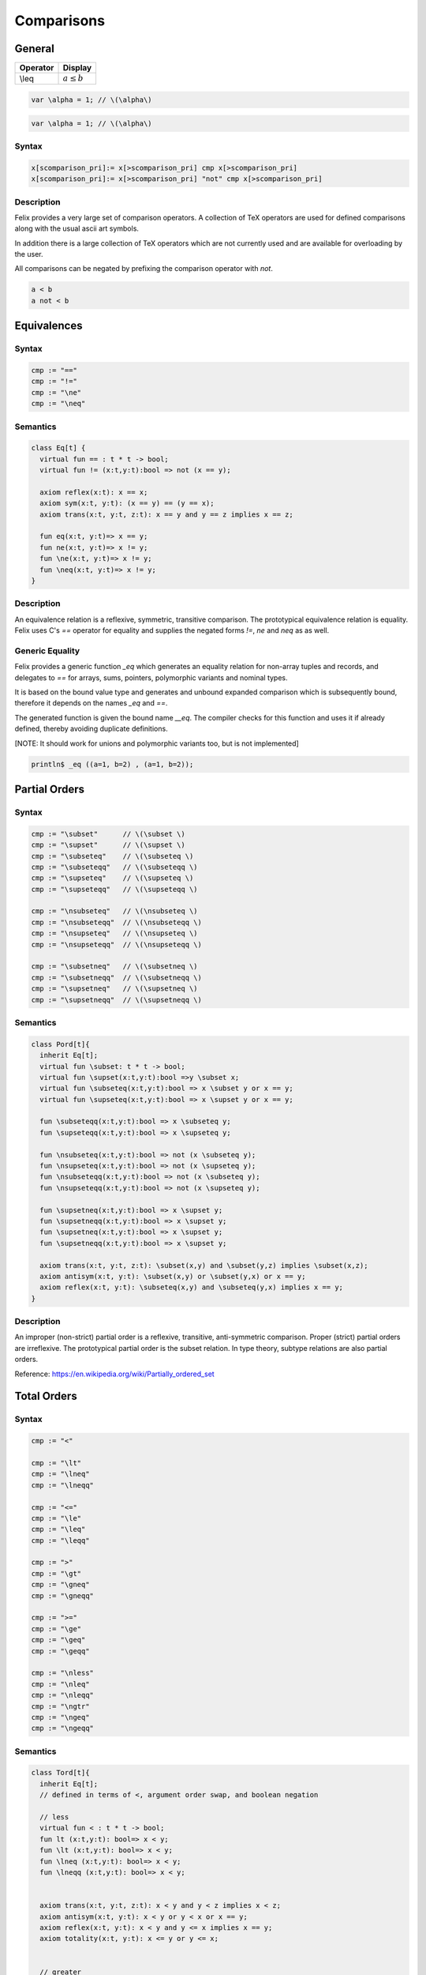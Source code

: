 Comparisons
+++++++++++

General
=======

========= ==================
Operator  Display
========= ==================
\\leq     :math:`a \leq b`
========= ==================

.. code-block:: xfelix

   var \alpha = 1; // \(\alpha\)
  
.. code-block:: felix

   var \alpha = 1; // \(\alpha\)
  
Syntax
------

.. code-block:: felix

  x[scomparison_pri]:= x[>scomparison_pri] cmp x[>scomparison_pri] 
  x[scomparison_pri]:= x[>scomparison_pri] "not" cmp x[>scomparison_pri]

Description
-----------

Felix provides a very large set of comparison operators.
A collection of TeX operators are used for defined
comparisons along with the usual ascii art symbols.

In addition there is a large collection of TeX operators which
are not currently used and are available for overloading
by the user. 

All comparisons can be negated by prefixing the comparison
operator with `not`.

.. code-block:: felix

  a < b 
  a not < b


Equivalences
============

Syntax
------

.. code-block:: felix

  cmp := "==" 
  cmp := "!="
  cmp := "\ne"
  cmp := "\neq"

Semantics
---------

.. code-block:: felix

  class Eq[t] {
    virtual fun == : t * t -> bool;
    virtual fun != (x:t,y:t):bool => not (x == y);

    axiom reflex(x:t): x == x;
    axiom sym(x:t, y:t): (x == y) == (y == x);
    axiom trans(x:t, y:t, z:t): x == y and y == z implies x == z;

    fun eq(x:t, y:t)=> x == y;
    fun ne(x:t, y:t)=> x != y;
    fun \ne(x:t, y:t)=> x != y;
    fun \neq(x:t, y:t)=> x != y;
  }

Description
-----------

An equivalence relation is a reflexive, symmetric, transitive comparison.
The prototypical equivalence relation is equality. Felix uses C's `==` operator
for equality and supplies the negated forms `!=`, `\ne` and `\neq` as as well.

Generic Equality
----------------

Felix provides a generic function `_eq` which generates an equality relation
for non-array tuples and records, and delegates to `==` for arrays, sums,
pointers, polymorphic variants and nominal types.

It is based on the bound value type and generates
and unbound expanded comparison which is subsequently bound, therefore
it depends on the names `_eq` and `==`.

The generated function is given the bound name `__eq`. The compiler
checks for this function and uses it if already defined, thereby avoiding
duplicate definitions.

[NOTE: It should work for unions and polymorphic variants too,
but is not implemented]

.. code-block:: felix

   println$ _eq ((a=1, b=2) , (a=1, b=2));


Partial Orders
==============

Syntax
------

.. code-block:: felix

  cmp := "\subset"      // \(\subset \)
  cmp := "\supset"      // \(\supset \) 
  cmp := "\subseteq"    // \(\subseteq \) 
  cmp := "\subseteqq"   // \(\subseteqq \)
  cmp := "\supseteq"    // \(\supseteq \) 
  cmp := "\supseteqq"   // \(\supseteqq \)

  cmp := "\nsubseteq"   // \(\nsubseteq \)
  cmp := "\nsubseteqq"  // \(\nsubseteqq \)
  cmp := "\nsupseteq"   // \(\nsupseteq \)
  cmp := "\nsupseteqq"  // \(\nsupseteqq \)

  cmp := "\subsetneq"   // \(\subsetneq \)
  cmp := "\subsetneqq"  // \(\subsetneqq \)
  cmp := "\supsetneq"   // \(\supsetneq \)
  cmp := "\supsetneqq"  // \(\supsetneqq \)

Semantics
---------

.. code-block:: felix

  class Pord[t]{
    inherit Eq[t];
    virtual fun \subset: t * t -> bool;
    virtual fun \supset(x:t,y:t):bool =>y \subset x;
    virtual fun \subseteq(x:t,y:t):bool => x \subset y or x == y;
    virtual fun \supseteq(x:t,y:t):bool => x \supset y or x == y;

    fun \subseteqq(x:t,y:t):bool => x \subseteq y;
    fun \supseteqq(x:t,y:t):bool => x \supseteq y;

    fun \nsubseteq(x:t,y:t):bool => not (x \subseteq y);
    fun \nsupseteq(x:t,y:t):bool => not (x \supseteq y);
    fun \nsubseteqq(x:t,y:t):bool => not (x \subseteq y);
    fun \nsupseteqq(x:t,y:t):bool => not (x \supseteq y);

    fun \supsetneq(x:t,y:t):bool => x \supset y;
    fun \supsetneqq(x:t,y:t):bool => x \supset y;
    fun \supsetneq(x:t,y:t):bool => x \supset y;
    fun \supsetneqq(x:t,y:t):bool => x \supset y;

    axiom trans(x:t, y:t, z:t): \subset(x,y) and \subset(y,z) implies \subset(x,z);
    axiom antisym(x:t, y:t): \subset(x,y) or \subset(y,x) or x == y;
    axiom reflex(x:t, y:t): \subseteq(x,y) and \subseteq(y,x) implies x == y;
  }

Description
-----------

An improper (non-strict) partial order is a reflexive, transitive, anti-symmetric
comparison. Proper (strict) partial orders are irreflexive. The prototypical
partial order is the subset relation. In type theory, subtype relations
are also partial orders.

Reference: https://en.wikipedia.org/wiki/Partially_ordered_set


Total Orders
============

Syntax
------

.. code-block:: felix

  cmp := "<" 

  cmp := "\lt"
  cmp := "\lneq" 
  cmp := "\lneqq" 

  cmp := "<=" 
  cmp := "\le"
  cmp := "\leq"
  cmp := "\leqq" 

  cmp := ">"
  cmp := "\gt"
  cmp := "\gneq" 
  cmp := "\gneqq" 

  cmp := ">=" 
  cmp := "\ge" 
  cmp := "\geq"
  cmp := "\geqq"

  cmp := "\nless"
  cmp := "\nleq" 
  cmp := "\nleqq"
  cmp := "\ngtr"
  cmp := "\ngeq" 
  cmp := "\ngeqq"

Semantics
---------

.. code-block:: felix

  class Tord[t]{
    inherit Eq[t];
    // defined in terms of <, argument order swap, and boolean negation

    // less
    virtual fun < : t * t -> bool;
    fun lt (x:t,y:t): bool=> x < y;
    fun \lt (x:t,y:t): bool=> x < y;
    fun \lneq (x:t,y:t): bool=> x < y;
    fun \lneqq (x:t,y:t): bool=> x < y;


    axiom trans(x:t, y:t, z:t): x < y and y < z implies x < z;
    axiom antisym(x:t, y:t): x < y or y < x or x == y;
    axiom reflex(x:t, y:t): x < y and y <= x implies x == y;
    axiom totality(x:t, y:t): x <= y or y <= x;


    // greater
    fun >(x:t,y:t):bool => y < x;
    fun gt(x:t,y:t):bool => y < x;
    fun \gt(x:t,y:t):bool => y < x;
    fun \gneq(x:t,y:t):bool => y < x;
    fun \gneqq(x:t,y:t):bool => y < x;

    // less equal
    fun <= (x:t,y:t):bool => not (y < x);
    fun le (x:t,y:t):bool => not (y < x);
    fun \le (x:t,y:t):bool => not (y < x);
    fun \leq (x:t,y:t):bool => not (y < x);
    fun \leqq (x:t,y:t):bool => not (y < x);
    fun \leqslant (x:t,y:t):bool => not (y < x);


    // greater equal
    fun >= (x:t,y:t):bool => not (x < y);
    fun ge (x:t,y:t):bool => not (x < y);
    fun \ge (x:t,y:t):bool => not (x < y);
    fun \geq (x:t,y:t):bool => not (x < y);
    fun \geqq (x:t,y:t):bool => not (x < y);
    fun \geqslant (x:t,y:t):bool => not (x < y);

    // negated, strike-through
    fun \ngtr (x:t,y:t):bool => not (x < y);
    fun \nless (x:t,y:t):bool => not (x < y);

    fun \ngeq (x:t,y:t):bool => x < y;
    fun \ngeqq (x:t,y:t):bool => x < y;
    fun \ngeqslant (x:t,y:t):bool => x < y;

    fun \nleq (x:t,y:t):bool => not (x <= y);
    fun \nleqq (x:t,y:t):bool => not (x <= y);
    fun \nleqslant (x:t,y:t):bool => not (x <= y);
    

    // maxima and minima
    fun max(x:t,y:t):t=> if x < y then y else x endif;
    fun \vee(x:t,y:t) => max (x,y);

    fun min(x:t,y:t):t => if x < y then x else y endif;
    fun \wedge(x:t,y:t):t => min (x,y);

  }

Description
-----------

An improper (non-strict) total, or linear order, is an anti-symmtric, transitive
relation with the connex property.

Reference: https://en.wikipedia.org/wiki/Total_order

==================== ==================
operator             numeric semantics
==================== ==================
==, \\eq              equality
!=, \\ne              inequality

<, \\lt               less than
<=, \\le              less or equal
>, \\gt               greater than
>=, \\ge              greater or equal
==================== ==================


